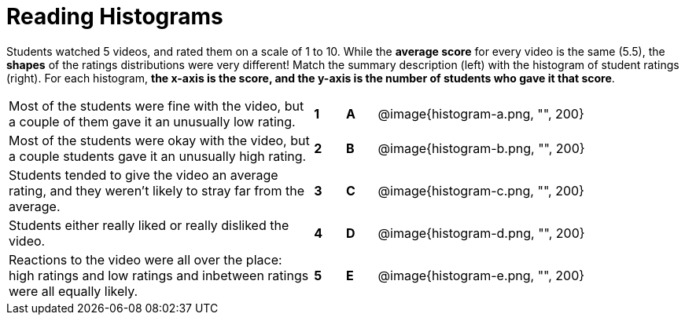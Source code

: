 = Reading Histograms

Students watched 5 videos, and rated them on a scale of 1 to 10.
While the *average score* for every video is the same (5.5), the
*shapes* of the ratings distributions were very different! Match
the summary description (left) with the histogram of student
ratings (right). For each histogram, *the x-axis is the score,
and the y-axis is the number of students who gave it that score*.

[cols="10a,.^1a,.^1a,10a"]
|===
| Most of the students were fine
with the video, but a couple of
them gave it an unusually low
rating.
| *1* | *A*
| @image{histogram-a.png, "", 200}

| Most of the students were okay
with the video, but a couple
students gave it an unusually
high rating.
| *2*|*B*
| @image{histogram-b.png, "", 200}

| Students tended to give the
video an average rating, and
they weren't likely to stray far
from the average.
|*3*|*C*| @image{histogram-c.png, "", 200}

| Students either really liked or
really disliked the video.
|*4*|*D*| @image{histogram-d.png, "", 200}

| Reactions to the video were all
over the place: high ratings
and low ratings and inbetween ratings were all
equally likely.
|*5*|*E*| @image{histogram-e.png, "", 200}

|===

